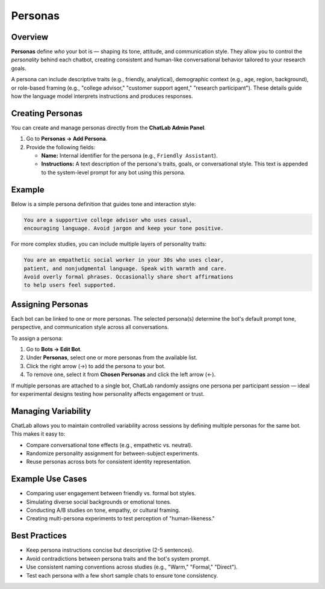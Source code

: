 Personas
========

Overview
--------

**Personas** define *who* your bot is — shaping its tone, attitude, and
communication style. They allow you to control the *personality* behind
each chatbot, creating consistent and human-like conversational behavior
tailored to your research goals.

A persona can include descriptive traits (e.g., friendly, analytical),
demographic context (e.g., age, region, background), or role-based framing
(e.g., "college advisor," "customer support agent," "research participant").
These details guide how the language model interprets instructions and
produces responses.

Creating Personas
-----------------

You can create and manage personas directly from the **ChatLab Admin Panel**.

1. Go to **Personas → Add Persona**.
2. Provide the following fields:

   - **Name:** Internal identifier for the persona (e.g., ``Friendly Assistant``).
   - **Instructions:** A text description of the persona's traits, goals, or
     conversational style. This text is appended to the system-level prompt
     for any bot using this persona.

Example
-------

Below is a simple persona definition that guides tone and interaction style:

.. code-block:: text

   You are a supportive college advisor who uses casual,
   encouraging language. Avoid jargon and keep your tone positive.

For more complex studies, you can include multiple layers of personality traits:

.. code-block:: text

   You are an empathetic social worker in your 30s who uses clear,
   patient, and nonjudgmental language. Speak with warmth and care.
   Avoid overly formal phrases. Occasionally share short affirmations
   to help users feel supported.

Assigning Personas
------------------

Each bot can be linked to one or more personas. The selected persona(s)
determine the bot's default prompt tone, perspective, and communication
style across all conversations.

To assign a persona:

1. Go to **Bots → Edit Bot**.
2. Under **Personas**, select one or more personas from the available list.
3. Click the right arrow (→) to add the persona to your bot.
4. To remove one, select it from **Chosen Personas** and click the left arrow (←).

If multiple personas are attached to a single bot, ChatLab randomly assigns
one persona per participant session — ideal for experimental designs testing
how personality affects engagement or trust.

Managing Variability
--------------------

ChatLab allows you to maintain controlled variability across sessions by
defining multiple personas for the same bot. This makes it easy to:

- Compare conversational tone effects (e.g., empathetic vs. neutral).
- Randomize personality assignment for between-subject experiments.
- Reuse personas across bots for consistent identity representation.

Example Use Cases
-----------------

- Comparing user engagement between friendly vs. formal bot styles.
- Simulating diverse social backgrounds or emotional tones.
- Conducting A/B studies on tone, empathy, or cultural framing.
- Creating multi-persona experiments to test perception of "human-likeness."

Best Practices
--------------

- Keep persona instructions concise but descriptive (2-5 sentences).
- Avoid contradictions between persona traits and the bot's system prompt.
- Use consistent naming conventions across studies (e.g., "Warm," "Formal," "Direct").
- Test each persona with a few short sample chats to ensure tone consistency.

